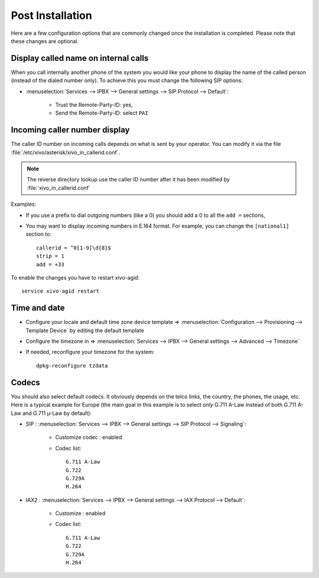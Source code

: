 *****************
Post Installation
*****************

Here are a few configuration options that are commonly changed once the installation is completed.
Please note that these changes are optional.


Display called name on internal calls
=====================================

When you call internally another phone of the system you would like your phone to display the name
of the called person (instead of the dialed number only).
To achieve this you must change the following SIP options:

* :menuselection:`Services --> IPBX --> General settings --> SIP Protocol --> Default`:

    * Trust the Remote-Party-ID: yes,
    * Send the Remote-Party-ID: select ``PAI``


.. _callerid_num_normalization:

Incoming caller number display
==============================

The caller ID number on incoming calls depends on what is sent by your operator.
You can modify it via the file :file:`/etc/xivo/asterisk/xivo_in_callerid.conf`.

.. note:: The reverse directory lookup use the caller ID number after it has been modified by
          :file:`xivo_in_callerid.conf`

Examples:

* If you use a prefix to dial outgoing numbers (like a 0) you should add a 0 to all the ``add =`` sections,
* You may want to display incoming numbers in E.164 format. For example, you can change the ``[national1]`` section to::

    callerid = ^0[1-9]\d{8}$
    strip = 1
    add = +33

To enable the changes you have to restart xivo-agid::

    service xivo-agid restart


Time and date
=============

* Configure your locale and default time zone device template => :menuselection:`Configuration --> Provisioning --> Template Device`
  by editing the default template
* Configure the timezone in => :menuselection:`Services --> IPBX --> General settings --> Advanced --> Timezone`
* If needed, reconfigure your timezone for the system::

    dpkg-reconfigure tzdata


Codecs
======

You should also select default codecs. It obviously depends on the telco links, the country, the phones, the usage, etc.
Here is a typical example for Europe (the main goal in this example is to select *only* G.711 A-Law instead of both G.711 A-Law and G.711 µ-Law by default):

* SIP : :menuselection:`Services --> IPBX --> General settings --> SIP Protocol --> Signaling`:

    * Customize codec : enabled
    * Codec list::

        G.711 A-Law
        G.722
        G.729A
        H.264

* IAX2 : :menuselection:`Services --> IPBX --> General settings -->  IAX Protocol --> Default`:

    * Customize : enabled
    * Codec list::

        G.711 A-Law
        G.722
        G.729A
        H.264
